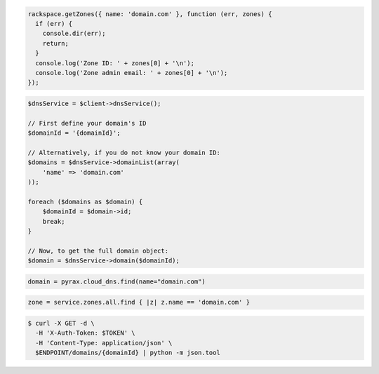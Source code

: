 .. code-block:: csharp

.. code-block:: java

.. code-block:: javascript

  rackspace.getZones({ name: 'domain.com' }, function (err, zones) {
    if (err) {
      console.dir(err);
      return;
    }
    console.log('Zone ID: ' + zones[0] + '\n');
    console.log('Zone admin email: ' + zones[0] + '\n');
  });

.. code-block:: php

    $dnsService = $client->dnsService();

    // First define your domain's ID
    $domainId = '{domainId}';

    // Alternatively, if you do not know your domain ID:
    $domains = $dnsService->domainList(array(
        'name' => 'domain.com'
    ));

    foreach ($domains as $domain) {
        $domainId = $domain->id;
        break;
    }

    // Now, to get the full domain object:
    $domain = $dnsService->domain($domainId);

.. code-block:: python

  domain = pyrax.cloud_dns.find(name="domain.com")

.. code-block:: ruby

    zone = service.zones.all.find { |z| z.name == 'domain.com' }

.. code-block:: shell

  $ curl -X GET -d \
    -H 'X-Auth-Token: $TOKEN' \
    -H 'Content-Type: application/json' \
    $ENDPOINT/domains/{domainId} | python -m json.tool